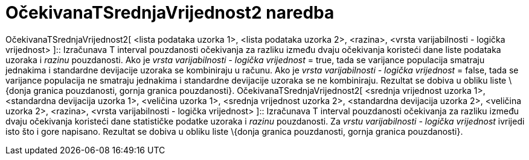 = OčekivanaTSrednjaVrijednost2 naredba
:page-en: commands/TMean2Estimate
ifdef::env-github[:imagesdir: /hr/modules/ROOT/assets/images]

OčekivanaTSrednjaVrijednost2[ <lista podataka uzorka 1>, <lista podataka uzorka 2>, <razina>, <vrsta varijabilnosti -
logička vrijednost> ]::
  Izračunava T interval pouzdanosti očekivanja za razliku između dvaju očekivanja koristeći dane liste podataka uzoraka
  i _razinu_ pouzdanosti.
  Ako je _vrsta varijabilnosti - logička vrijednost_ = true, tada se varijance populacija smatraju jednakima i
  standardne devijacije uzoraka se kombiniraju u računu.
  Ako je _vrsta varijabilnosti - logička vrijednost_ = false, tada se varijance populacija ne smatraju jednakima i
  standardne devijacije uzoraka se ne kombiniraju.
  Rezultat se dobiva u obliku liste \{donja granica pouzdanosti, gornja granica pouzdanosti}.
OčekivanaTSrednjaVrijednost2[ <srednja vrijednost uzorka 1>, <standardna devijacija uzorka 1>, <veličina uzorka 1>,
<srednja vrijednost uzorka 2>, <standardna devijacija uzorka 2>, <veličina uzorka 2>, <razina>, <vrsta varijabilnosti -
logička vrijednost> ]::
  Izračunava T interval pouzdanosti očekivanja za razliku između dvaju očekivanja koristeći dane statističke podatke
  uzoraka i _razinu_ pouzdanosti. Za _vrstu varijabilnosti - logička vrijednost_ ivrijedi isto što i gore napisano.
  Rezultat se dobiva u obliku liste \{donja granica pouzdanosti, gornja granica pouzdanosti}.
